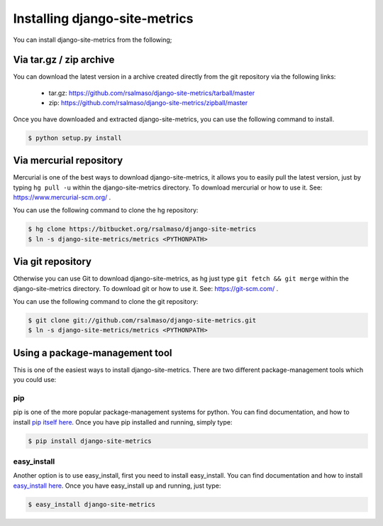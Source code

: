 .. _install:

==============================
Installing django-site-metrics
==============================

You can install django-site-metrics from the following;

Via tar.gz / zip archive
========================

You can download the latest version in a archive created directly from the git repository via the following links:

    * tar.gz: https://github.com/rsalmaso/django-site-metrics/tarball/master
    * zip: https://github.com/rsalmaso/django-site-metrics/zipball/master

Once you have downloaded and extracted django-site-metrics, you can use the following command to install.

.. code-block:: bash

    $ python setup.py install

Via mercurial repository
========================

Mercurial is one of the best ways to download django-site-metrics, it allows you to easily pull the latest version, just by typing ``hg pull -u`` within the django-site-metrics directory. To download mercurial or how to use it. See: https://www.mercurial-scm.org/ .

You can use the following command to clone the hg repository:

.. code-block:: bash

    $ hg clone https://bitbucket.org/rsalmaso/django-site-metrics
    $ ln -s django-site-metrics/metrics <PYTHONPATH>

.. note:

    In the last command you will need to change <PYTHONPATH> to a path in your PYTHONPATH, a path which Python has recognized to have python modules within.

Via git repository
==================

Otherwise you can use Git to download django-site-metrics, as hg just type ``git fetch && git merge`` within the django-site-metrics directory. To download git or how to use it. See: https://git-scm.com/ .

You can use the following command to clone the git repository:

.. code-block:: bash

    $ git clone git://github.com/rsalmaso/django-site-metrics.git
    $ ln -s django-site-metrics/metrics <PYTHONPATH>

.. note:

    In the last command you will need to change <PYTHONPATH> to a path in your PYTHONPATH, a path which Python has recognized to have python modules within.

Using a package-management tool
===============================

This is one of the easiest ways to install django-site-metrics. There are two different package-management tools which you could use:

pip
---

pip is one of the more popular package-management systems for python. You can find documentation, and how to install `pip itself here`_.  Once you have pip installed and running, simply type:

.. code-block:: bash

    $ pip install django-site-metrics

easy_install
------------

Another option is to use easy_install, first you need to install easy_install. You can find documentation and how to install `easy_install here`_. Once you have easy_install up and running, just type:

.. code-block:: bash

    $ easy_install django-site-metrics

.. _pip itself here: http://pypi.python.org/pypi/pip/
.. _easy_install here: http://peak.telecommunity.com/DevCenter/EasyInstall
